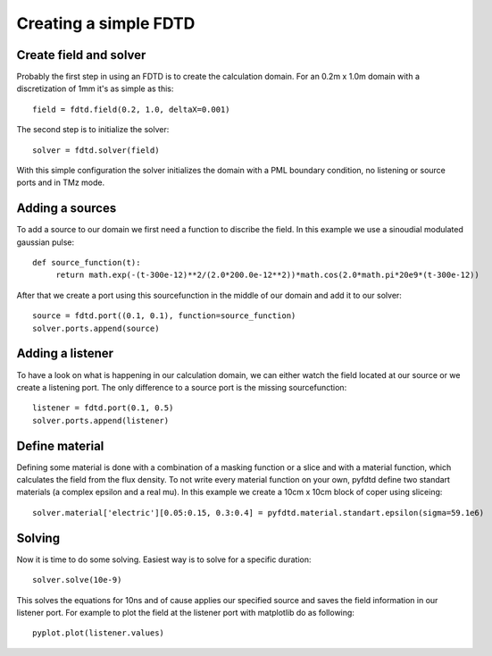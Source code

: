 ======================
Creating a simple FDTD
======================

Create field and solver
=======================

Probably the first step in using an FDTD is to create the calculation domain.
For an 0.2m x 1.0m domain with a discretization of 1mm it's as simple as this::

   field = fdtd.field(0.2, 1.0, deltaX=0.001)

The second step is to initialize the solver::

   solver = fdtd.solver(field)

With this simple configuration the solver initializes the domain with a PML
boundary condition, no listening or source ports and in TMz mode.

Adding a sources
================

To add a source to our domain we first need a function to discribe the field.
In this example we use a sinoudial modulated gaussian pulse::

   def source_function(t):
   	return math.exp(-(t-300e-12)**2/(2.0*200.0e-12**2))*math.cos(2.0*math.pi*20e9*(t-300e-12))

After that we create a port using this sourcefunction in the middle of our domain
and add it to our solver::

   source = fdtd.port((0.1, 0.1), function=source_function)
   solver.ports.append(source)

Adding a listener
=================

To have a look on what is happening in our calculation domain, we can either watch
the field located at our source or we create a listening port. The only difference
to a source port is the missing sourcefunction::

   listener = fdtd.port(0.1, 0.5)
   solver.ports.append(listener) 

Define material
===============

Defining some material is done with a combination of a masking function or a slice
and with a material function, which calculates the field from the flux density.
To not write every material function on your own, pyfdtd define two standart materials
(a complex epsilon and a real mu).
In this example we create a 10cm x 10cm block of coper using sliceing::

   solver.material['electric'][0.05:0.15, 0.3:0.4] = pyfdtd.material.standart.epsilon(sigma=59.1e6)

Solving
=======

Now it is time to do some solving. Easiest way is to solve for a specific duration::

   solver.solve(10e-9)

This solves the equations for 10ns and of cause applies our specified source and
saves the field information in our listener port. For example to plot the field
at the listener port with matplotlib do as following::

   pyplot.plot(listener.values)
